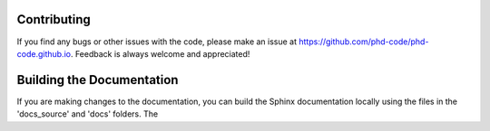 Contributing
============

If you find any bugs or other issues with the code, please make an issue at `https://github.com/phd-code/phd-code.github.io <https://github.com/phd-code/phd-code.github.io>`_. Feedback is always welcome and appreciated!


Building the Documentation
==========================

If you are making changes to the documentation, you can build the Sphinx documentation locally using the files in the 'docs_source' and 'docs' folders. The 